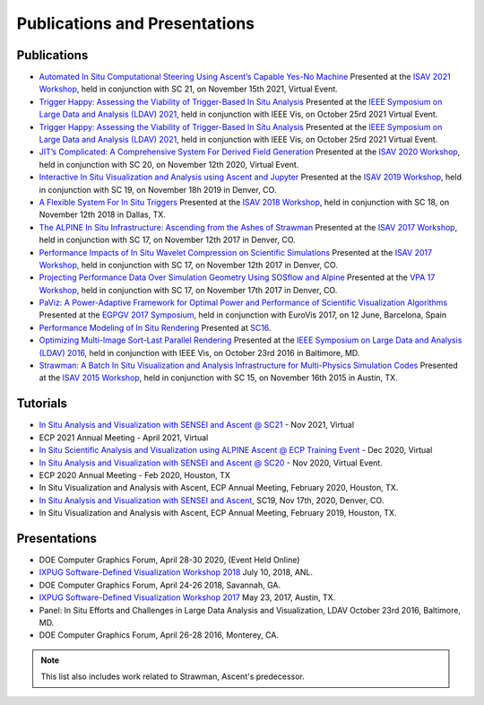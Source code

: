 .. ############################################################################
.. # Copyright (c) Lawrence Livermore National Security, LLC and other Ascent
.. # Project developers. See top-level LICENSE AND COPYRIGHT files for dates and
.. # other details. No copyright assignment is required to contribute to Ascent.
.. ############################################################################

Publications and Presentations
==============================


Publications
------------

- `Automated In Situ Computational Steering Using Ascent’s Capable Yes-No Machine <https://doi.org/10.1145/3490138.3490144>`_ Presented at the `ISAV 2021 Workshop <https://dav.lbl.gov/events/ISAV2021/>`_, held in conjunction with SC 21, on November 15th 2021, Virtual Event.

- `Trigger Happy: Assessing the Viability of Trigger-Based In Situ Analysis <https://doi.org/10.1109/LDAV53230.2021.00010>`_ Presented at the `IEEE Symposium on Large Data and Analysis (LDAV) 2021 <http://www.ldav.org/>`_, held in conjunction with IEEE Vis, on October 25rd 2021 Virtual Event.


- `Trigger Happy: Assessing the Viability of Trigger-Based In Situ Analysis <https://doi.org/10.1109/LDAV53230.2021.00010>`_ Presented at the `IEEE Symposium on Large Data and Analysis (LDAV) 2021 <http://www.ldav.org/>`_, held in conjunction with IEEE Vis, on October 25rd 2021 Virtual Event.


- `JIT’s Complicated: A Comprehensive System For Derived Field Generation <https://doi.org/10.1145/3426462.3426467>`_  Presented at the `ISAV 2020 Workshop <https://dav.lbl.gov/events/ISAV2020/>`_, held in conjunction with SC 20, on November 12th 2020, Virtual Event.

- `Interactive In Situ Visualization and Analysis using Ascent and Jupyter <https://dl.acm.org/doi/pdf/10.1145/3364228.3364232>`_  Presented at the `ISAV 2019 Workshop <https://dav.lbl.gov/events/ISAV2019/>`_, held in conjunction with SC 19, on November 18h 2019 in Denver, CO.

- `A Flexible System For In Situ Triggers <https://sc18.supercomputing.org/proceedings/workshops/workshop_files/ws_isav110s3-file1.pdf>`_  Presented at the `ISAV 2018 Workshop <http://vis.lbl.gov/events/ISAV2018/>`_, held in conjunction with SC 18, on November 12th 2018 in Dallas, TX.

- `The ALPINE In Situ Infrastructure: Ascending from the Ashes of Strawman <https://dl.acm.org/citation.cfm?doid=3144769.3144778>`_  Presented at the `ISAV 2017 Workshop <http://vis.lbl.gov/Events/ISAV-2017/>`_, held in conjunction with SC 17, on November 12th 2017 in Denver, CO.

- `Performance Impacts of In Situ Wavelet Compression on Scientific Simulations <https://dl.acm.org/citation.cfm?doid=3144769.3144773>`_  Presented at the `ISAV 2017 Workshop <http://vis.lbl.gov/Events/ISAV-2017/>`_, held in conjunction with SC 17, on November 12th 2017 in Denver, CO.

- `Projecting Performance Data Over Simulation Geometry Using SOSflow and Alpine <https://vpa17.github.io/pdfs/VPA_2017_wood.pdf>`_ Presented at the `VPA 17 Workshop <https://vpa17.github.io/>`_, held in conjunction with SC 17, on November 17th 2017 in Denver, CO.

- `PaViz: A Power-Adaptive Framework for Optimal Power and Performance of Scientific Visualization Algorithms <https://www.osti.gov/scitech/biblio/1366964>`_ Presented at the `EGPGV 2017 Symposium <http://www.vis.uni-stuttgart.de/egpgv/egpgv2017/>`_, held in conjunction with EuroVis 2017, on 12 June,  Barcelona, Spain

- `Performance Modeling of In Situ Rendering <http://dl.acm.org/citation.cfm?id=3014936>`_ Presented at `SC16 <http://sc16.supercomputing.org/>`_.

- `Optimizing Multi-Image Sort-Last Parallel Rendering <http://ieeexplore.ieee.org/document/7874308/>`_ Presented at the `IEEE Symposium on Large Data and Analysis (LDAV) 2016 <http://www.ldav.org/>`_, held in conjunction with IEEE Vis, on October 23rd 2016 in Baltimore, MD.

- `Strawman: A Batch In Situ Visualization and Analysis Infrastructure for Multi-Physics Simulation Codes <http://dl.acm.org/citation.cfm?id=2828625>`_ Presented at the `ISAV 2015 Workshop <http://vis.lbl.gov/Events/ISAV-2015/>`_, held in conjunction with SC 15, on November 16th 2015 in Austin, TX.


Tutorials
-------------

- `In Situ Analysis and Visualization with SENSEI and Ascent @ SC21 <https://sc21.supercomputing.org/presentation/?id=tut127&sess=sess190>`_ - Nov 2021, Virtual
- ECP 2021 Annual Meeting - April 2021, Virtual
- `In Situ Scientific Analysis and Visualization using ALPINE Ascent @ ECP Training Event <https://www.exascaleproject.org/event/ascent-201217/>`_ - Dec 2020, Virtual
- `In Situ Analysis and Visualization with SENSEI and Ascent @ SC20 <https://sc20.supercomputing.org/presentation/?id=tut111&sess=sess257>`_ - Nov 2020, Virtual Event.
- ECP 2020 Annual Meeting - Feb 2020, Houston, TX
- In Situ Visualization and Analysis with Ascent, ECP Annual Meeting, February 2020, Houston, TX.
- `In Situ Analysis and Visualization with SENSEI and Ascent <https://sc19.supercomputing.org/presentation/?id=tut141&sess=sess199>`_, SC19, Nov 17th, 2020, Denver, CO.
- In Situ Visualization and Analysis with Ascent, ECP Annual Meeting, February 2019, Houston, TX.


Presentations
-------------

- DOE Computer Graphics Forum, April 28-30 2020, (Event Held Online)
- `IXPUG Software-Defined Visualization Workshop 2018 <https://www.ixpug.org/events/swdvis-2018>`_ July 10, 2018, ANL.
- DOE Computer Graphics Forum, April 24-26 2018, Savannah, GA.
- `IXPUG Software-Defined Visualization Workshop 2017 <https://www.ixpug.org/events/swdvis-2017>`_ May 23, 2017, Austin, TX.
- Panel: In Situ Efforts and Challenges in Large Data Analysis and Visualization, LDAV October 23rd 2016, Baltimore, MD.
- DOE Computer Graphics Forum, April 26-28 2016, Monterey, CA.


.. note::

  This list also includes work related to Strawman, Ascent's predecessor.
